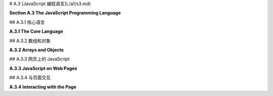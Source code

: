 # A.3  [JavaScript 编程语言](./a1/s3.md)

**Section A.3  The JavaScript Programming Language**

.. tab:: 中文

    JavaScript 是一种为 Web 页面创建的编程语言。最近，一个称为 Node 的版本使得 JavaScript 能够用于服务器端程序，甚至用于通用编程。JavaScript 最初由 Netscape（Firefox 网络浏览器的前身）开发，大约在 Java 引入的同时，选择 JavaScript 这个名字是为了借助 Java 日益增长的人气。尽管名字相似，但这两种语言大不相同。实际上，并没有一个名为 JavaScript 的标准化语言。标准化的语言官方称为 ECMAScript，但这个名字在实践中并不常用，而且实际网络浏览器中的 JavaScript 版本也不一定完全实现标准。

    传统上，程序员很难处理不同网络浏览器中 JavaScript 实现的差异。但几乎所有现代浏览器现在都实现了本节讨论的特性，这些特性由 ECMAScript 6 指定，也称为 **ES6**。一个显著的例外是 Internet Explorer，它是微软 Edge 浏览器的前身，确实不应该再被使用。

    这个页面是 JavaScript 的简短概述。如果你真的想详细了解 JavaScript，你可能会考虑阅读 David Flanagan 所著的《JavaScript：权威指南》第七版这本书。


.. tab:: 英文

    JavaScript is a programming language that was created for use on Web pages. More recently, a version known as node has made it possible to use JavaScript for server-side programs, and even for general programming. JavaScript was first developed by Netscape (the predecessor of the Firefox web browser) at about the same time that Java was introduced, and the name JavaScript was chosen to ride the tide of Java's increasing popularity. In spite of the similar names, the two languages are quite different. Actually, there is no standardized language named JavaScript. The standardized language is officially called ECMAScript, but the name is not widely used in practice, and versions of JavaScript in actual web browsers don't necessarily implement the standard exactly.

    Traditionally, it has been difficult for programmers to deal with the differences among JavaScript implementations in different web browsers. But almost all modern browsers now implement the features discussed in this section, which are specified by ECMAScript 6, also known as **ES6**. A notable exception is Internet Explorer, the predecessor of Microsoft's Edge browser, which really should no longer be used.

    This page is a short overview of JavaScript. If you really want to learn JavaScript in detail, you might consider the book JavaScript: The Definitive Guide, seventh edition, by David Flanagan.

## A.3.1  核心语言

**A.3.1  The Core Language**

.. tab:: 中文

    JavaScript 与网页最为紧密相关，但它是一种通用语言，也在其他地方使用。它有一个与特定网页无关的核心语言，我们首先从这个核心开始了解。

    JavaScript 的语法比 Java 或 C 更为宽松。一个例子是分号的使用，在语句结尾不需要分号，除非同一行有另一个语句跟随。像许多宽松的语法规则一样，这可能导致一些意想不到的错误。如果一行是一个合法的语句，它被认为是一个完整的语句，下一行就是新语句的开始——即使你打算下一行是同一语句的延续。我曾因为以下形式的代码而遇到问题：

    ```js
    return
        "very long string";
    ```

    第一行的 "return" 是一个合法的语句，所以下一行的值不被认为是该语句的一部分。结果是一个没有返回值就返回的函数。这也取决于 JavaScript 接受任何表达式作为语句的事实，比如第二行的字符串，即使评估该表达式没有任何效果。

    JavaScript 中的变量没有类型。也就是说，当你声明一个变量时，你不需要声明它的类型，变量可以引用任何类型的数据。通常使用 **let** 关键字声明变量，它们在声明时可以可选地初始化：

    ```js
    let x, y;
    let name = "David";
    ```

    一个在初始化后不会被改变值的变量可以使用 **const** 而不是 **var** 来声明：

    ```js
    const name = "David";
    ```

    在 ES6 之前，变量只能使用 **var** 关键字声明（就像 "var x,y;"）。仍然可以使用 var 声明变量，但现在推荐使用 **let** 和 **const**。（使用 **var** 的一个特殊之处是，在 JavaScript 中，用它来多次声明同一个变量是没问题的；声明只是说明变量存在。）

    JavaScript 还允许你在不声明的情况下使用变量。然而，这样做不是一个好主意。你可以通过在程序开头包含以下语句来防止使用未声明的变量，以及某些其他不安全的做法：

    ```js
    "use strict";
    ```

    尽管变量没有类型，但值有。值可以是数字、字符串、布尔值、对象、函数，或者一些更奇特的东西。一个从未被赋值的变量具有特殊的值 undefined。（函数可以被用作数据值，这对你来说可能是一个惊喜；稍后会详细介绍。）你可以使用 typeof 操作符确定值的类型：表达式 typeof x 返回一个字符串，说明 x 的值的类型。字符串可以是 "undefined"、"number"、"string"、"boolean"、"object"、"function"、"bigint" 或 "symbol"。（本节不讨论 BigInts 和 symbols。）注意，typeof 对任何类型的对象，包括数组，都返回 "object"。还有，typeof null 是 "object"。

    在 JavaScript 中，"string" 被视为原始数据类型，而不是对象类型。当使用 == 或 != 操作符比较两个字符串时，会比较多字符串的内容。没有 char 类型。要表示一个 char，使用长度为 1 的字符串。字符串可以使用 + 操作符进行连接，就像 Java 中一样。

    字符串字面量可以用双引号或单引号括起来。从 ES6 开始，还有一种称为 "模板字符串" 的字符串字面量。模板字符串用单个反引号字符括起来。当模板字符串中包含 ${ 和 } 之间的 JavaScript 表达式时，该表达式的值将插入到字符串中。例如，如果 x 是 5，y 是 12，那么语句

    ```js
    result = `The product of ${x} and ${y} is ${x*y}`;
    ```

    将字符串 "The product of 5 and 12 is 60" 分配给 result。此外，模板字符串可以包含换行符，因此它们提供了一种制作长字符串的简单方法，多行字符串。（反引号键可能在键盘的左上角。）

    整数和实数之间没有严格的区别。两者都是 "number" 类型。与 Java 和 C 不同，在 JavaScript 中，整数相除会产生实数，所以 JavaScript 中的 1/2 是 0.5，而不是 Java 中的 0。

    尽管有一个布尔类型，字面值 true 和 false，但实际上你可以在布尔上下文中使用任何类型的值。所以，你经常会看到像这样的 JavaScript 测试：

    ```js
    if (x) { ... }
    ```

    如果 x 作为布尔值被认为是 false，当 x 是数字零或空字符串或 null 或 undefined。实际上，任何类型的值都可以隐式转换为布尔值。

    实际上，JavaScript 会进行许多你可能没有预料到的隐式转换。例如，当使用 == 操作符比较数字和字符串时，JavaScript 会尝试将字符串转换为数字。所以，`17 == "17"` 的值是 true。`"" == 0` 的值也是 true，因为在这种情况下 JavaScript 将两个操作数都转换为布尔值。由于这种行为并不总是你想要的，JavaScript 有 `===` 和 `!==` 操作符，它们类似于 `==` 和 `!=`，但它们永远不会在操作数上进行类型转换。所以，例如，`17 === "17"` 是 false。通常，`===` 和 `!==` 是用于等值测试的首选操作符。

    如果你将一个字符串和一个数字相乘、相除或相减，JavaScript 也会尝试将字符串转换为数字——但如果是相加，它不会这样做，因为在那种情况下它将 + 操作符解释为字符串连接，并将数字转换为字符串。

    JavaScript 没有 Java 中的类型转换。然而，你可以使用 Number、String 和 Boolean 作为转换函数。例如，

    ```js
    x = Number(y);
    ```

    将尝试将 y 转换为数字。你可以在 y 是字符串时应用这个，如果转换失败，x 的值将为 NaN，这是一个特殊的数字值，表示 "Not a Number"。Number 函数将空字符串转换为零。

    JavaScript 中的数学函数定义在一个 Math 对象中，类似于 Java 中的 ***Math*** 类。例如，有函数 `Math.sin(x)`、`Math.cos(x)`、`Math.abs(x)` 和 `Math.sqrt(x)`。`Math.PI` 是数学常量 π。`Math.random()` 是一个函数，返回一个介于 0.0 到 1.0 范围内的随机数，包括 0.0 但不包括 1.0。

    ----

    JavaScript 的控制结构与 Java 或 C 类似，包括 if、while、for、do..while 和 switch。JavaScript 有一个 try..catch 语句用于处理异常，这与 Java 类似，但由于变量是未类型化的，所以只有一个 catch 块，并且它不为异常声明类型。（也就是说，你写 "catch (e)" 而不是 "catch(Exception e)"。）例如，参见示例程序 [canvas2d/GraphicsStarter.html](../../../en/source/canvas2d/GraphicsStarter.html) 中的 init() 函数。可以使用 throw 语句生成错误。可以抛出任何类型的值。例如，抛出一个表示错误信息的字符串：

    ```js
    throw "Sorry, that value is illegal.";
    ```

    然而，最好抛出一个属于 ***Error*** 类或其子类的对象：

    ```js
    throw new Error("Sorry, that value is illegal.");
    ```

    可以使用 function 关键字定义 JavaScript 中的函数。由于变量是未类型化的，所以没有返回类型声明，参数也没有声明类型。这是一个典型的函数定义：

    ```js
    function square(x) {
        return x * x;
    }
    ```

    一个函数可以返回任何类型的值，或者它可能不返回任何东西（就像 Java 中的 void 方法）。实际上，同一个函数有时可能返回一个值，有时可能不返回，尽管这样做风格不佳。JavaScript 不要求函数调用中的参数数量与函数定义中的参数数量匹配。如果在函数调用中提供的参数太少，那么函数定义中多余的参数将获得 undefined 值。你可以通过在函数中测试参数的 *typeof* 是否为 "undefined" 来检查这一点。这样做有一个好理由：它使得可以有可选参数。例如，考虑

    ```js
    function multiple( str, count ) {
        if ( typeof count === "undefined" ) {
            count = 2;
        }
        let copies = "";
        for (let i = 0; i < count; i++) {
            copies += str;
        }
        return copies;
    }
    ```

    如果没有为 count 提供值，如函数调用 *multiple("boo")*，那么 count 将被设置为 2。顺便说一下，使用 **let** 或 **const** 在函数中声明变量使其成为函数的局部变量，或者更准确地说是在声明它的块中。（使用 **var** 声明使其成为函数的局部变量，但不是在声明它的块中。）

    也可以为参数提供默认值，这将在函数调用中没有为该参数提供值，或者提供的值是 *undefined* 时使用。例如，上述函数也可以写成

    ```js
    function multiple( str, count = 2 ) { // count 的默认值是 2
        let copies = "";
        for (let i = 0; i < count; i++) {
            copies += str;
        }
        return copies;
    }
    ```

    你还可以在函数调用中提供额外的值，使用所谓的 "rest 参数"：参数列表中的最后一个参数可以由三个点前缀，如 "function f(x, y, ...z)"。任何额外的参数都被收集到一个数组中，该数组成为函数内部 rest 参数的值。例如，这使得可以编写一个求和函数，它可以接受任意数量的输入值：

    ```js
    function sum(...rest) {
        let total = 0;
        for (let i = 0; i < rest.length; i++) {
            total += rest[i];
        }
        return total;
    }
    ```

    有了这个定义，你可以调用 `sum(2,2)`、`sum(1,2,3,4,5)`，甚至 `sum()`。最后一个函数调用的值是零。

    （处理可变数量参数的旧技术是使用特殊变量 arguments。在函数定义中，arguments 是一个类数组对象，包含传递给函数的所有参数的值。）

    可以在一个函数内定义另一个函数。嵌套函数是局部的，只对包含它的函数可用。这允许你在函数内部定义一个“辅助函数”，而不是将辅助函数添加到全局命名空间中。


    ----

    JavaScript 中的函数是“一等公民”。这意味着函数被当作常规数据值对待，你可以对它们执行与数据相同的操作：将它们赋值给变量、存储在数组中、作为参数传递给函数、从函数返回。实际上，执行所有这些操作是非常常见的！

    当你像上面示例中那样使用定义来定义一个函数时，这几乎等同于将一个函数赋值给一个变量。例如，给定上面 sum 函数的定义，你可以将 sum 赋值给一个变量或将其作为参数传递，你将是在赋值或传递函数。如果一个变量的值是一个函数，你可以像使用函数名称一样使用该变量来调用函数。也就是说，如果你执行：

    ```js
    let f = sum;
    ```

    那么你可以调用 `f(1,2,3)`，这将和调用 `sum(1,2,3)` 相同。（定义函数和赋值变量之间的一个区别是，通过函数定义定义的函数可以在程序的任何地方使用，甚至在函数定义之前。在开始执行程序之前，计算机会读取整个程序以找到它包含的所有函数定义。另一方面，赋值语句在计算机在执行程序时遇到它们时执行。）

    JavaScript 甚至有类似“函数字面量”的东西。也就是说，在你需要函数数据值的地方有一种编写方式，而无需给它命名或使用标准函数定义来定义它。这样的函数称为“匿名函数”。匿名函数有两种语法。较旧的语法看起来像没有名称的函数定义。例如，这里创建了一个匿名函数，并将其作为第一个参数传递给名为 *setTimeout* 的函数：

    ```js
    setTimeout( function () {
        alert("Time's Up!");
    }, 5000 );
    ```

    如果不使用匿名函数来完成相同的操作，将需要定义一个只会使用一次的标准命名函数：

    ```js
    function alertFunc() {
        alert("Time's Up!");
    }

    setTimeout( alertFunc, 5000 );
    ```

    匿名函数的第二种语法是 ES6 中新增的“箭头函数”，其形式为 **parameter_list** => **function_definition**。例如，

    ```js
    () => { alert("Times Up!"); }
    ```

    或者

    ```js
    (x,y) => { return x+y; }
    ```

    如果恰好有一个参数，参数列表中的括号可以省略。如果只有一条语句，可以省略定义周围的大括号。如果单一语句是一个返回语句，那么“return”这个词也可以省略。因此，我们有像 "`x => x*x`" 这样的箭头函数。箭头函数和任何函数一样，可以赋值给变量、作为参数传递，甚至作为函数的返回值返回。例如，

    ```js
    setTimeout( () => alert("Times up!"), 5000);
    ```

    在 C 语言中，可以将函数赋值给变量并将其作为参数传递给函数。然而，C 中没有匿名函数。类似于箭头函数的东西以“lambda 表达式”的形式被添加到了 Java 中。


.. tab:: 英文

    JavaScript is most closely associated with web pages, but it is a general purpose language that is used in other places too. There is a core language that has nothing to do with web pages in particular, and we begin by looking at that core.

    JavaScript has a looser syntax than either Java or C. One example is the use of semicolons, which are not required at the end of a statement, unless another statement follows on the same line. Like many cases of loose syntax rules, this can lead to some unexpected bugs. If a line is a legal statement, it is considered to be a complete statement, and the next line is the start of a new statement—even if you meant the next line to be a continuation of the same statement. I have been burned by this fact with code of the form

    ```js
    return
        "very long string";
    ```

    The "return" on the first line is a legal statement, so the value on the next line is not considered to be part of that statement. The result was a function that returned without returning a value. This also depends on the fact that JavaScript will accept any expression, such as the string on the second line, as a statement, even if evaluating the expression doesn't have any effect.

    Variables in JavaScript are not typed. That is, when you declare a variable, you don't declare what type it is, and the variable can refer to data of any type. Variables are usually declared using the keyword **let**, and they can optionally be initialized when they are declared:

    ```js
    let x, y;
    let name = "David";
    ```

    A variable whose value will not be changed after it is initialized can be declared using **const** instead of **var**:

    ```js
    const name = "David";
    ```

    Before ES6, variables could only be declared with the keyword **var** (as in "var x,y;"). It is still possible to declare variables using var, but **let** and **const** are now preferred. (One peculiarity of using **var** is that it is OK in JavaScript to use it to declare the same variable more than once; a declaration just says that the variable exists.)

    JavaScript also allows you to use variables without declaring them. However, doing so is not a good idea. You can prevent the use of undeclared variables, as well as certain other unsafe practices, by including the following statement at the beginning of your program:

    ```js
    "use strict";
    ```

    Although variables don't have types, values do. A value can be a number, a string, a boolean, an object, a function, or a couple more exotic things. A variable that has never been assigned a value has the special value undefined. (The fact that a function can be used as a data value might be a surprise to you; more on that later.) You can determine the type of a value, using the typeof operator: The expression typeof x returns a string that tells the type of the value of x. The string can be "undefined", "number", "string", "boolean", "object", "function", "bigint", or "symbol". (Bigints and symbols are not discussed in this section.) Note that typeof returns "object" for objects of any type, including arrays. Also, typeof null is "object".

    In JavaScript, "string" is considered to be a primitive data type rather than an object type. When two strings are compared using the == or != operator, the contents of the strings are compared. There is no char type. To represent a char, use a string of length 1. Strings can be concatenated with the + operator, like in Java.

    String literals can be enclosed either in double quotes or in single quotes. Starting in ES6, there is also a kind of string literal known as a "template string." A template string is enclosed in single backquote characters. When a template string includes a JavaScript expression between ${ and }, the value of that expression is inserted into the string. For example, if x is 5 and y is 12, then the statement

    ```js
    result = `The product of ${x} and ${y} is ${x*y}`;
    ```

    assigns the string "The product of 5 and 12 is 60" to result. Furthermore, a template string can include line feeds, so they provide an easy way to make long, multiline strings. (The backquote, or backtick, key might be in the top left corner of your keyboard.)

    There is not a strict distinction between integers and real numbers. Both are of type "number". In JavaScript, unlike Java and C, division of integers produces a real number, so that 1/2 in JavaScript is 0.5, not 0 as it would be in Java.

    Although there is a boolean type, with literal values true and false, you can actually use any type of value in a boolean context. So, you will often see tests in JavaScript such as

    ```js
    if (x) { ... }
    ```

    The value of x as a boolean is considered to be false if x is the number zero or is the empty string or is null or is undefined. Effectively, any type of value can be converted implicitly to boolean

    In fact, JavaScript does many implicit conversions that you might not expect. For example, when comparing a number to string using the == operator, JavaScript will try to convert the string into a number. So, the value of `17 == "17"` is true. The value of `"" == 0` is also true, since in this case JavaScript converts both operands to boolean. Since this behavior is not always what you want, JavaScript has operators `===` and `!==` that are similar to `==` and `!=` except that they never do type conversion on their operands. So, for example, `17 === "17"` is false. In general, `===` and `!==` are the preferred operators for equality tests.

    JavaScript will also try to convert a string to a number if you multiply, divide, or subtract a string and a number—but not if you add them, since in that case it interprets the + operator as string concatenation, and it converts the number into to a string.

    JavaScript does not have type-casting as it exists in Java. However, you can use Number, String, and Boolean as conversion functions. For example,

    ```js
    x = Number(y);
    ```

    will attempt to convert y to a number. You can apply this, for example, when y is a string. If the conversion fails, the value of x will be NaN, a special number value indicating "Not a Number." The Number function converts the empty string to zero.

    Mathematical functions in JavaScript are defined in a Math object, which is similar to the ***Math*** class in Java. For example, there are functions `Math.sin(x)`, `Math.cos(x)`, `Math.abs(x)`, and `Math.sqrt(x)`. `Math.PI` is the mathematical constant π. `Math.random()` is a function that returns a random number in the range 0.0 to 1.0, including 0.0 but excluding 1.0.

    ----

    JavaScript control structures are similar to those in Java or C, including if, while, for, do..while, and switch. JavaScript has a try..catch statement for handling exceptions that is similar to Java's, but since variables are untyped, there is only one catch block, and it does not declare a type for the exception. (That is, you say, "catch (e)" rather than "catch(Exception e)".) For an example, see the init() function in the sample program [canvas2d/GraphicsStarter.html](../../../en/source/canvas2d/GraphicsStarter.html). An error can be generated using the throw statement. Any type of value can be thrown. You might, for example, throw a string that represents an error message:

    ```js
    throw "Sorry, that value is illegal.";
    ```

    However, it is preferable to throw an object belonging to the class ***Error*** or one of its subclasses:

    ```js
    throw new Error("Sorry, that value is illegal.");
    ```

    Functions in JavaScript can be defined using the function keyword. Since variables are untyped, no return type is declared and parameters do not have declared types. Here is a typical function definition:

    ```js
    function square(x) {
        return x * x;
    }
    ```

    A function can return any type of value, or it can return nothing (like a void method in Java). In fact, the same function might sometimes return a value and sometimes not, although that would not be good style. JavaScript does not require the number of parameters in a function call to match the number of parameters in the definition of the function. If you provide too few parameters in the function call, then the extra parameters in the function definition get the value undefined. You can check for this in the function by testing if *typeof* the parameter is "undefined". There can be a good reason for doing this: It makes it possible to have optional parameters. For example, consider

    ```js
    function multiple( str, count ) {
        if ( typeof count === "undefined" ) {
            count = 2;
        }
        let copies = "";
        for (let i = 0; i < count; i++) {
            copies += str;
        }
        return copies;
    }
    ```

    If no value is provided for count, as in the function call *multiple("boo")*, then count will be set to 2. Note by the way that declaring a variable in a function using **let** or **const** makes it local to the function, or more generally to the block in which it is declared. (Declaring it using **var** makes it local to the function but not to the block where it is declared.)

    It is also possible to provide a default value for a parameter, which will be used if the function call does not include a value for that parameter or if the value that is provided is *undefined*. For example, the above function could also be written as

    ```js
    function multiple( str, count = 2 ) { // default value of count is 2
        let copies = "";
        for (let i = 0; i < count; i++) {
            copies += str;
        }
        return copies;
    }
    ```

    You can also provide extra values in a function call, using something called a "rest parameter": The last parameter in the parameter list can be preceded by three dots, as in "function f(x, y, ...z)". Any extra parameters are gathered into an array, which becomes the value of the rest parameter inside the function. For example, this makes it possible to write a sum function that takes any number of input values:

    ```js
    function sum(...rest) {
        let total = 0;
        for (let i = 0; i < rest.length; i++) {
            total += rest[i];
        }
        return total;
    }
    ```

    With this definition, you can call `sum(2,2)`, `sum(1,2,3,4,5)`, and even `sum()`. The value of the last function call is zero.

    (An older technique for dealing with a variable number of parameters is to use the special variable arguments. In a function definition, arguments is an array-like object that contains the values of all of the parameters that were passed to the function.)

    It is possible to define a function inside another function. The nested function is then local to the function in which it is nested, and can only be used inside that function. This lets you define a "helper function" inside the function that uses it, instead of adding the helper function to the global namespace.

    ----

    Functions in JavaScript are "first class objects." This means that functions are treated as regular data values, and you can do the sort of things with them that you do with data: assign them to variables, store them in arrays, pass them as parameters to functions, return them from functions. In fact, it is very common to do all of these things!

    When you define a function using a definition like the ones in the examples shown above, it's almost the same as assigning a function to a variable. For example, given the above definition of the function sum, you can assign sum to a variable or pass it as a parameter, and you would be assigning or passing the function. And if the value of a variable is a function, you can use the variable just as you would use the function name, to call the function. That is, if you do

    ```js
    let f = sum;
    ```

    then you can call `f(1,2,3)`, and it will be the same as calling `sum(1,2,3)`. (One difference between defining a function and assigning a variable is that a function defined by a function definition can be used anywhere in the program, even before the function definition. Before it starts executing the program, the computer reads the entire program to find all the function definitions that it contains. Assignment statements, on the other hand, are executed when the computer gets to them while executing the program.)

    JavaScript even has something like "function literals." That is, there is a way of writing a function data value just at the point where you need it, without giving it a name or defining it with a standard function definition. Such functions are called "anonymous functions." There are two syntaxes for anonymous functions. The older syntax looks like a function definition without a name. Here, for example, an anonymous function is created and passed as the first parameter to a function named *setTimeout*:

    ```js
    setTimeout( function () {
        alert("Time's Up!");
    }, 5000 );
    ```

    To do the same thing without anonymous functions would require defining a standard named function that is only going to be used once:

    ```js
    function alertFunc() {
        alert("Time's Up!");
    }

    setTimeout( alertFunc, 5000 );
    ```

    The second syntax for anonymous functions, new in ES6, is the "arrow function," which takes the form **parameter_list** => **function_definition**. For example,

    ```js
    () => { alert("Times Up!"); }
    ```

    or

    ```js
    (x,y) => { return x+y; }
    ```

    If there is exactly one parameter, the parentheses in the parameter list can be omitted. If there is only one statement, the braces around the definition can be omitted. And if the single statement is a return statement, then the word "return" can also be omitted. Thus, we have arrow functions such as "`x => x*x`". An arrow function, like any function, can be assigned to a variable, passed as a parameter, or even returned as the return value of a function. For example,

    ```js
    setTimeout( () => alert("Times up!"), 5000);
    ```

    In C, functions can be assigned to variables and passed as parameters to functions. However, there are no anonymous functions in C. Something similar to arrow functions has been added to Java in the form of "lambda expressions."

## A.3.2  数组和对象

**A.3.2  Arrays and Objects**

.. tab:: 中文

    JavaScript 中的数组是一个对象，它包括几种用于操作数组的方法。数组中的元素可以是任何类型；实际上，同一个数组中的不同元素可以具有不同的类型。可以通过在方括号 `[ ]` 内列出值的方式来创建一个数组值。例如：

    ```js
    let A = [1, 2, 3, 4, 5];
    let B = ["foo", "bar"];
    let C = [];
    ```

    这个例子中的最后一行创建了一个空数组，它最初长度为零。也可以使用构造函数来创建一个数组，并指定数组的初始大小：

    ```js
    let D = new Array(100);  // 为100个元素预留空间
    ```

    最初，D 的所有元素的值都是 undefined。

    数组的长度不是固定的。（这使得 JavaScript 数组与 Java 的 ***ArrayLists*** 更为相似，而与 Java 或 C 的数组不同。）如果 A 是一个数组，它的当前长度是 A.length。可以使用 push 方法将一个新元素添加到数组的末尾，将其长度增加一：*A.push(6)*。pop 方法移除并返回最后一个项目：A.pop()。实际上，给尚未存在的数组元素赋值是合法的：

    ```js
    let E = [1, 2, 3];  // E 的长度为 3
    E[100] = 17;  // E 现在的长度为 101。
    ```

    在这个例子中，当一个值被赋给 `E[100]` 时，数组的长度增加，以使其足够大，能够容纳新的元素。

    现代 JavaScript 有一个特别适合与数组一起使用的 for 循环的替代版本。它的形式是 *for (let v of A) ...*，其中 A 是一个数组，v 是循环控制变量。在循环体中，循环控制变量依次取 A 的每个元素的值。因此，要累加一个数字数组中的所有值，你可以说：

    ```js
    let total = 0;
    for (let num of A) {
        total = total + num; // num 是数组 A 中的一项。
    }
    ```

    由于其灵活性，标准的 JavaScript 数组在处理数字数组时效率不是很高。现代网络浏览器为数值应用定义了类型化数组。例如，类型为 *Int32Array* 的数组只能保存 32 位整数的值。类型化数组在 WebGL 中被广泛使用；当需要时，本书将涵盖它们的内容。


    ----

    JavaScript 拥有对象和类，尽管它的类并不完全等同于 Java 或 C++ 中的类。首先，可以有无需类的对象存在。一个对象本质上只是一组键值对的集合，其中键是一个名称，类似于 Java 中的实例变量或方法名称，它有一个关联的值。在 JavaScript 中通常不使用“实例变量”这个术语；首选的术语是“属性”。

    对象属性的值可以是一个普通数据值或一个函数（在 JavaScript 中，函数只是另一种类型的数据值）。可以通过用 `{}` 包围的键值对列表来创建一个对象。例如：

    ```js
    let pt = { x: 17, y: 42 };

    let ajaxData = {
        url: "http://some.place.org/ajax.php",
        data: 42,
        onSuccess: function () { alert("It worked!"); },
        onFailure: function (error) { alert("Sorry, it failed: " + error); }
    };
    ```

    根据这些定义，`pt` 是一个对象。它有 `pt.x` 和 `pt.y` 属性，分别有值 17 和 42。而 `ajaxData` 是另一个对象，包含 `ajaxData.url` 和 `ajaxData.onSuccess` 等属性。`ajaxData.onSuccess` 的值是一个函数，这里作为匿名函数创建。作为对象的一部分的函数通常被称为该对象的“方法”，所以 `ajaxData` 包含两个方法 `onSuccess` 和 `onFailure`。

    对象是开放的，这意味着你可以在任何时候通过赋值来向现有对象添加新属性。例如，给定上面定义的对象 `pt`，你可以说：

    ```js
    pt.z = 84;
    ```

    这为对象添加了一个新的属性 `z`，初始值为 84。

    对象也可以使用构造函数来创建。构造函数是一个使用 new 运算符调用以创建对象的函数。例如：

    ```js
    let now = new Date();
    ```

    这调用了构造函数 `Date()`，它是 JavaScript 的标准部分。`Date` 是一个类，"new Date()" 创建了一个 `Date` 类型的对象。当不带参数调用时，`new Date()` 构造一个表示当前日期和时间的对象。

    可以使用 **class** 关键字创建新类。类定义包含一系列函数定义，这些函数是不带 "function" 关键字声明的。类定义应该包括一个名为“constructor”的特殊函数，它作为类的构造函数。使用 new 运算符与类名一起时，实际上会调用这个构造函数。在函数定义中，使用特殊变量 this 引用对象的属性，并通过在构造函数中给它们赋值来向对象添加属性。

    ```js
    class Point2D {
        constructor(x = 0, y = 0) {
            // 构造一个具有属性 x 和 y 的 Point2D 类型的对象。
            // （构造函数的参数 x 和 y 的默认值为 0。）
            if (typeof x !== "number" || typeof y !== "number")
                throw new TypeError("The coordinates of a point must be numbers.");
            this.x = x;
            this.y = y;
        }
        move(dx, dy) {
            // 定义 move() 方法作为任何 Point2D 对象的属性。
            this.x = this.x + dx;
            this.y = this.y + dy;
        }
    }
    ```

    有了这个定义，可以创建 ***Point2D*** 类型的对象。任何这样的对象都将具有名为 x 和 y 的属性，以及一个名为 *move()* 的方法。例如：

    ```js
    let p = new Point2D();  // p.x 和 p.y 都是 0。
    let q = new Point2D(17, 42);  // q.x 是 17，q.y 是 42。
    q.move(10, 20);  // q.x 现在是 27，q.y 现在是 62。
    q.z = 1;  // 我们仍然可以给 q 添加新的属性。
    ```

    一个新类可以扩展一个现有的类，然后成为那个类的“子类”。然而，这个选项在这里没有覆盖，除了以下简单示例：

    ```js
    class Point3D extends Point2D {
        constructor(x = 0, y = 0, z = 0) {
            if (typeof z !== "number")
                throw new TypeError("The coordinates of a point must be numbers.");
            super(x, y);  // 调用 Point2D 的构造函数；创建 this.x 和 this.y。
            this.z = z;  // 向对象添加属性 z。
        }
        move(dx, dy, dz) { // 覆盖 move() 方法的定义
            super.move(dx, dy);  // 调用超类的 move()。
            if (typeof dz !== "undefined") {
                // 允许 move() 仍然只使用两个参数被调用。
                this.z = this.z + dz;
            }
        }
    }
    ```

    有关类和子类的更广泛示例，请参见 [canvas2d/HierarchicalModel2D.html](../../../en/source/canvas2d/HierarchicalModel2D.html)。


    ----

    JavaScript 中的 **class** 关键字是在 ES6 中新加入的，但 JavaScript 已经有了类的概念。然而，在早期版本的 JavaScript 中，一个类简单地通过一个构造函数来定义，而构造函数可以是任何使用 "new" 操作符调用的函数。由于这种类仍然在使用，了解它的工作原理是值得的。

    构造函数的编写方式像一个普通函数；按照惯例，构造函数的名称以大写字母开头。构造函数定义了一个类，其名称是函数的名称。例如，让我们看看如何使用构造函数而不是 **class** 关键字来定义 ***Point2D*** 类：

    ```js
    function Point2D(x, y) {
        if (typeof x === "number") {
            this.x = x;
        } else {
            this.x = 0;
        }
        if (typeof y === "number") {
            this.y = y;
        } else {
            this.y = 0;
        }
        this.move = function(dx, dy) {
            this.x = this.x + dx;
            this.y = this.y + dy;
        };
    }
    ```

    当使用 new 操作符调用时，如 "new Point2D(17,42)"，这个函数创建了一个具有 x、y 和 move 属性的对象。这些属性是通过在构造函数中给 this.x、this.y 和 this.move 分配值来创建的。创建的对象本质上与使用上述定义的 ***Point2D*** 类创建的对象相同。（注意：这里不能使用箭头函数定义 move 方法，因为在箭头函数的主体中，特殊变量 "this" 没有适当定义。）

    这个例子中 move 方法的定义并不是最佳方式。问题是每个 ***Point2D*** 类型的对象都得到了自己的 move 副本。也就是说，定义 move 的代码为每个创建的对象都复制了一份。解决方案是使用所谓的函数 *Point2D* 的 "原型"（prototype）。

    这可能让我们深入了解 JavaScript 的细节比我们真正需要的要多，但这里是它的工作原理：每个对象都有一个原型，这是另一个对象。原型的属性被认为是对象的属性，除非对象有同名的自己的属性。当几个对象有相同的原型时，这些对象共享原型的属性。现在，当一个对象通过构造函数创建时，构造函数的原型就成为它创建的新对象的原型。这意味着添加到构造函数原型的属性将被该函数创建的所有对象共享。因此，我们可以不在构造函数中给 *this.move* 赋值，而是可以在函数 *Point2D* 的定义之外这样做：

    ```js
    Point2D.prototype.move = function(dx, dy) {
        this.x = this.x + dx;
        this.y = this.y + dy;
    };
    ```

    原型的属性由所有 ***Point2D*** 类型的对象共享。在这种情况下，原型中有一个单一的 move 副本，被所有这样的对象使用。结果就是一个 ***Point2D*** 类，本质上与使用 class 关键字定义的类相同。


.. tab:: 英文

    An array in JavaScript is an object, which includes several methods for working with the array. The elements in an array can be of any type; in fact, different elements in the same array can have different types. An array value can be created as a list of values enclosed between square brackets, [ and ]. For example:

    ```js
    let A = [ 1, 2, 3, 4, 5 ];
    let B = [ "foo", "bar" ];
    let C = [];
    ```

    The last line in this example creates an empty array, which initially has length zero. An array can also be created using a constructor that specifies the initial size of the array:

    ```js
    let D = new Array(100);  // space for 100 elements
    ```

    Initially, the elements of D all have the value undefined.

    The length of an array is not fixed. (This makes JavaScript arrays more similar to Java ***ArrayLists*** than they are to Java or C arrays.) If A is an array, its current length is A.length. The push method can be used to add a new element to the end of an array, increasing its length by one: *A.push(6)*. The pop method removes and returns the last item: A.pop(). In fact, it is legal to assign a value to an array element that does not yet exist:

    ```js
    let E = [ 1, 2, 3 ];  // E has length 3
    E[100] = 17;  // E now has length 101.
    ```

    In this example, when a value is assigned to `E[100]`, the length of the array is increased to make it large enough to hold the new element.

    Modern JavaScript has an alternative version of the for loop that is particularly useful with arrays. It takes the form *for (let v of A) ...*, where A is an array and v is the loop control variable. In the body of the loop, the loop control variable takes on the value of each element of A in turn. Thus, to add up all the values in an array of numbers, you could say:

    ```js
    let total = 0;
    for (let num of A) {
        total = total + num; // num is one of the items in the array A.
    }
    ```

    Because of their flexibility, standard JavaScript arrays are not very efficient for working with arrays of numbers. Modern web browsers define typed arrays for numerical applications. For example, an array of type *Int32Array* can only hold values that are 32-bit integers. Typed arrays are used extensively in WebGL; they are covered in this book when they are needed.

    JavaScript has objects and classes, although its classes are not exactly equivalent to those in Java or C++. For one thing, it is possible to have objects without classes. An object is essentially just a collection of key/value pairs, where a key is a name, like an instance variable or method name in Java, which has an associated value. The term "instance variable" is not usually used in JavaScript; the preferred term is "property."

    The value of a property of an object can be an ordinary data value or a function (which is just another type of data value in JavaScript). It is possible to create an object as a list of key/value pairs, enclosed by { and }. For example,

    ```js
    let pt = { x: 17, y: 42 };

    let ajaxData = {
        url: "http://some.place.org/ajax.php&#34;,  
        data: 42,
        onSuccess: function () { alert("It worked!"); },
        onFailure: function (error) { alert("Sorry, it failed: " + error); }
    };
    ```

    With these definitions, *pt* is an object. It has properties *pt.x*, with value 17, and *pt.y*, with value 42. And *ajaxData* is another object with properties including *ajaxData.url* and *ajaxData.onSuccess*. The value of *ajaxData.onSuccess* is a function, created here as an anonymous function. A function that is part of an object is often referred to as a "method" of that object, so *ajaxData* contains two methods, *onSuccess* and *onFailure*.

    Objects are open in the sense that you can add a new property to an existing object at any time just by assigning a value. For example, given the object pt defined above, you can say

    ```js
    pt.z = 84;
    ```

    This adds z as a new property of the object, with initial value 84.

    Objects can also be created using constructors. A constructor is a function that is called using the new operator to create an object. For example,

    ```js
    let now = new Date();
    ```

    This calls the constructor *Date()*, which is a standard part of JavaScript. ***Date*** is a class, and "new Date()" creates an object of type ***Date***. When called with no parameters, *new Date()* constructs an object that represents the current date and time.

    New classes can be created using the **class** keyword. A class definition contains a list of function definitions, which are declared **without** the "function" keyword. A class definition should include a special function named "constructor" that serves as the constructor for the class. This constructor function is actually called when the new operator is used with the name of the class. In the function definition, properties of the object are referred to using the special variable this, and properties are added to the object by assigning values to them in the constructor.

    ```js
    class Point2D {
        constructor(x = 0,y = 0) {
            // Construct an object of type Point2D with properties x and y.
            // (The parameters x and y to the constructor have default value 0.)
            if (typeof x !== "number" || typeof y !== "number")
                throw new TypeError("The coordinates of a point must be numbers.");
            this.x = x;
            this.y = y;
        }
        move(dx,dy) {
            // Defines a move() method as a property of any Point2D object.
            this.x = this.x + dx;
            this.y = this.y + dy;
        }
    }
    ```

    With this definition, it is possible to create objects of type ***Point2D***. Any such object will have properties named x and y, and a method named *move()*. For example:

    ```js
    let p = new Point2D();  // p.x and p.y are 0.
    let q = new Point2D(17,42);  // q.x is 17, q.y is 42.
    q.move(10,20);  // q.x is now 27, and q.y is now 62.
    q.z = 1;  // We can still add new properties to q.
    ```

    A new class can extend an existing class, and then becomes a "subclass" of that class. However, this option is not covered here, except for the following simple example:

    ```js
    class Point3D extends Point2D {
        constructor(x = 0, y = 0, z = 0) {
            if (typeof z !== "number")
                throw new TypeError("The coordinates of a point must be numbers.");
            super(x,y);  // Call the Point2D constructor; creates this.x and this.y.
            this.z = z;  // Add the property z to the object.
        }
        move(dx,dy,dz) { // Override the definition of the move() method
            super.move(dx,dy);  // Call move() from the superclass.
            if (typeof dz !== "undefined") {
                // Allows move() to still be called with just two parameters.
                this.z = this.z + dz;
            }
        }
    }
    ```

    For a more extensive example of classes and subclasses, see [canvas2d/HierarchicalModel2D.html](../../../en/source/canvas2d/HierarchicalModel2D.html).

    The **class** keyword was new in ES6, but JavaScript already had classes. However, in earlier versions of JavaScript, a class was simply defined by a constructor function, and a constructor function could be any function called with the "new" operator. Since this kind of class is still used, it is worthwhile to look at how it works.

    A constructor function is written like an ordinary function; by convention, the name of a constructor function begins with an upper case letter. A constructor function defines a class whose name is the name of the function. For example, let's see how to use a constructor function instead of the **class** keyword to define the class ***Point2D***:

    ```js
    function Point2D(x,y) {
        if ( typeof x === "number") {
            this.x = x;
        }
        else {
            this.x = 0;
        }
        if ( typeof y === "number" ) {
            this.y = y;
        }
        else {
            this.y = 0;
        }
        this.move = function(dx,dy) {
            this.x = this.x + dx;
            this.y = this.y + dy;
        }
    }
    ```

    When called with the new operator, as in "new Point2D(17,42)", this function creates an object that has properties x, y, and move. These properties are created by assigning values to this.x, this.y, and this.move in the constructor function. The object that is created is essentially the same as an object created using the ***Point2D*** class defined above. (One note: the move method could not be defined here using an arrow function, since the special variable "this" is not appropriately defined in the body of an arrow function.)

    The definition of the move method in this example is not done in the best way possible. The problem is that every object of type ***Point2D*** gets its own copy of move. That is, the code that defines move is duplicated for each object that is created. The solution is to use something called the "prototype" of the function *Point2D*.

    This might take us farther into the details of JavaScript than we really need to go, but here is how it works: Every object has a prototype, which is another object. Properties of the prototype are considered to be properties of the object, unless the object is given its own property of the same name. When several objects have the same prototype, those objects share the properties of the prototype. Now, when an object is created by a constructor function, the prototype of the constructor becomes the prototype of the new object that it creates. This means that properties that are added to the prototype of a constructor function are shared by all the objects that are created by that function. Thus, instead of assigning a value to *this.move* in the constructor function, we can do the following outside the definition of function *Point2D*:

    ```js
    Point2D.prototype.move = function(dx,dy) {
        this.x = this.x + dx;
        this.y = this.y + dy;
    }
    ```

    The properties of the prototype are shared by all objects of type ***Point2D***. In this case, there is a single copy of move in the prototype, which is used by all such objects. The result is then a ***Point2D*** class that is essentially the same as the class defined using the class keyword.

## A.3.3  网页上的 JavaScript

**A.3.3  JavaScript on Web Pages**

.. tab:: 中文

    在网页上（即 HTML 文件中）包含 JavaScript 代码有三种方式。首先，你可以将代码包含在 `<script>` 元素内部，其形式如下：

    ```html
    <script>
        // ... JavaScript 代码放这里 ...
    </script>
    ```

    你有时会在第一行看到 type 属性，如下所示：

    ```html
    <script type="text/javascript">
    ```

    该属性指定了脚本使用的编程语言。然而，"text/javascript" 是默认值，对于 JavaScript 脚本并不是必需的。（你可能还会看到 `<script>` 带有 `type="module"`，表示一个模块化的 JavaScript 程序。模块是 ES6 中的一个新特性。它们使得将大型程序拆分成组件，并控制组件之间变量的共享成为可能。模块在 three.js 3D 图形库中使用。它们在关于 three.js 的章节中有简要介绍。本书其他部分没有使用。）

    第二种使用 JavaScript 代码的方式是将其放在一个单独的文件中，文件名通常以 ".js" 结尾，并将该文件导入到网页中。可以使用以下形式的 `<script>` 标签变体来导入 JavaScript 文件：

    ```html
    <script src="filename.js"></script>
    ```

    这里的 "filename.js" 应该替换为 JavaScript 文件的 URL，可以是相对路径或绝对路径。这里需要闭合标签 `</script>` 来标记脚本的结束，即使脚本元素内部**不允许**有任何代码。（如果你这样做了，它将被忽略。）以这种方式从文件中导入 JavaScript 代码与直接将文件中的代码键入网页具有相同的效果。

    两种类型的脚本元素通常包含在 HTML 文件的 `<head>` 部分，但它们实际上可以在文件的任何位置出现。你可以在同一页面上使用任意数量的脚本元素。脚本可以包括诸如函数调用和赋值语句等语句，以及变量和函数声明。

    在网页上使用 JavaScript 的第三种方式是在 HTML 元素内部的事件处理器中。例如，考虑以下代码：

    ```html
    <h1 onclick="doClick()">我的网页</h1>
    ```

    这里，onclick 属性定义了一个事件处理器，当用户点击 `<h1>` 元素的文本时将执行该处理器。事件处理器属性（如 onclick）的值可以是任何 JavaScript 代码。它可以包括多个用分号分隔的语句，甚至可以跨越多行。这里，代码是 "doClick()"，所以点击 `<h1>` 元素将导致调用 JavaScript 函数 doClick()。我需要指出的是，这是将事件处理器附加到元素的一种过时方式，不应该被认为是最佳风格。我将在后面提到替代方案。然而，我有时也会以老式的方式做事。

    理解所有在 `<script>` 元素中的 JavaScript 代码，包括导入文件中的代码，在页面加载时被读取和执行，这一点很重要。通常，这些脚本中的大部分代码由变量初始化和定义函数组成，这些函数旨在在页面加载后被调用，以响应事件。此外，页面上的所有脚本都是同一个程序的一部分。例如，你可以在一个脚本中定义一个变量或函数，甚至在一个导入的文件中定义，然后在另一个脚本中使用它。


    ----

    JavaScript 为网页提供了几种标准函数，允许您使用对话框与用户交互。其中最简单的是 *alert(message)*，它将在弹出对话框中向用户显示 *message*，并提供一个“确定”按钮，用户可以点击该按钮关闭消息。

    函数 *prompt(question)* 将在对话框中显示问题，旁边有一个输入字段，用户可以在其中输入响应。*prompt* 函数将其返回值作为用户的响应。这种类型的对话框带有“确定”按钮和“取消”按钮。如果用户点击“取消”，则 *prompt* 的返回值为 *null*。如果用户点击“确定”，则返回值是输入字段中的内容（可能是空字符串）。

    函数 *confirm(question)* 会在对话框中显示问题，旁边有“确定”和“取消”按钮。返回值是 true 或 false，取决于用户点击“确定”还是“取消”。

    以下是一个使用这些函数进行用户交互的简单猜数游戏示例：

    ```js
    alert("我将选择一个 1 到 100 之间的数字。\n"
        + "试着猜猜看！");
        
    do {
        let number = Math.floor(1 + 100 * Math.random());
        let guesses = 1;
        let guess = Number(prompt("猜猜看是什么？"));
        while (guess !== number) {
            if (isNaN(guess) || guess < 1 || guess > 100) { 
                guess = Number(prompt("请输入一个整数\n"
                                + "范围在 1 到 100 之间"));
            }
            else if (guess < number) {
                guess = Number(prompt("太低了。再试一次！"));
                guesses++;
            }
            else {
                guess = Number(prompt("太高了。再试一次！"));
                guesses++;
            }
        }
        alert("你在 " + guesses + " 次猜测中找到了。");
        
    } while (confirm("再玩一次？"));
    ```

    （该程序使用 Number() 将用户的响应转换为数字。如果响应不能解析为数字，则该值将为非数字值 NaN。isNaN(guess) 函数用于检查 guess 的值是否为这个特殊的非数字值。不能通过说 "if (guess === NaN)" 来做到这一点，因为表达式 NaN === NaN 求值为 false！顺便说一下，在 Java 中也是如此。）

    ----

    您可以在许多网络浏览器中提供的 JavaScript 控制台中尝试 JavaScript 代码。例如，在 Chrome 浏览器中，您可以通过菜单下的“更多工具”/“开发者工具”访问控制台，然后点击开发者工具中的“控制台”标签。这将在 Chrome 窗口底部显示网络控制台，有一个 JavaScript 输入提示符。控制台也可以分离成一个单独的窗口。当您输入一行 JavaScript 并按回车时，它将被执行，其值将在控制台中输出。代码在当前网页的上下文中进行评估，所以您甚至可以输入影响该页面的命令。Web 控制台还显示在执行当前网页上的代码时发生的 JavaScript 错误，并且 JavaScript 代码可以通过调用 *console.log(message)* 向控制台写入消息。所有这些使控制台非常适合调试。（浏览器工具还包括一个复杂的 JavaScript 程序调试器。）

    其他浏览器也有类似的开发者工具。在 Firefox 中的 JavaScript 控制台，可以在菜单中找到“Web 开发者工具”下的“Web 开发者”。在 Safari 浏览器中，使用“开发”菜单中的“显示 JavaScript 控制台”（但请注意，在 Safari 首选项中的“高级”标签下必须启用“开发”菜单）。在 Edge 浏览器中，通过按 F12 键访问“开发者工具”。

    当网页上发生错误时，除了控制台中的一些输出外，您不会收到任何通知。所以，如果您的脚本似乎不起作用，您应该做的第一件事是打开控制台并查找错误消息。当您进行 JavaScript 开发时，您可能希望始终保持控制台打开。


.. tab:: 英文

    There are three ways to include JavaScript code on web pages (that is, in HTML files). First, you can include it inside `<script>` elements, which have the form

    ```html
    <script>
        
        // ... JavaScript code goes here ...
        
    </script>
    ```

    You will sometimes see a type attribute in the first line, as in

    ```html
    <script type="text/javascript">
    ```

    The attribute specifies the programming language used for the script. However, the value "text/javascript" is the default and the type attribute is not required for JavaScript scripts. ()You might also see a `<script>` with `type="module"`, indicating a modular JavaScript program. Modules were a new feature in ES6. They make it possible to break up a large program into components and control the sharing of variables between components. Modules are used in the three.js 3D graphics library. They are covered briefly in the chapter on three.js. They are not used elsewhere in this textbook.)

    The second way to use JavaScript code is to put it in a separate file, usually with a name ending with ".js", and import that file into the web page. A JavaScript file can be imported using a variation of the `<script>` tag that has the form

    ```html
    <script src="filename.js"></script>
    ```

    where "filename.js" should be replaced by the URL, relative or absolute, of the JavaScript file. The closing tag, `</script>`, is required here to mark the end of the script, even though it is **not** permitted to have any code inside the script element. (If you do, it will be ignored.) Importing JavaScript code from a file in this way has the same effect as typing the code from the file directly into the web page.

    Script elements of either type are often included in the `<head>` section of an HTML file, but they actually occur at any point in the file. You can use any number of script elements on the same page. A script can include statements such as function calls and assignment statements, as well as variable and function declarations.

    The third way to use JavaScript on a web page is in event handlers that can occur inside HTML elements. For example, consider

    ```html
    <h1 onclick="doClick()">My Web Page</h1>
    ```

    Here, the onclick attribute defines an event handler that will be executed when the user clicks on the text of the `<h1>` element. The value of an event handler attribute such as onclick can be any JavaScript code. It can include multiple statements, separated by semicolons, and can even extend over several lines. Here, the code is "doClick()", so that clicking the `<h1>` element will cause the JavaScript function doClick() to be called. I should note that this is an old-fashioned way to attach an event handler to an element, and it should not be considered best style. There are alternatives that I will mention later. Nevertheless, I sometimes do things the old-fashioned way.

    It is important to understand that all the JavaScript code in `<script>` elements, including code in imported files, is read and executed as the page is being loaded. Usually, most of the code in such scripts consists of variable initializations and the definitions of functions that are meant to be called after the page has loaded, in response to events. Furthermore, all the scripts on a page are part of the same program. For example, you can define a variable or function in one script, even in an imported file, and then use it in another script.

    ----

    JavaScript for web pages has several standard functions that allow you to interact with the user using dialog boxes. The simplest of these is *alert(message)*, which will display *message* to the user in a popup dialog box, with an "OK" button that the user can click to dismiss the message.

    The function *prompt(question)* will display question in a dialog box, along with an input field where the user can enter a response. The *prompt* function returns the user's response as its return value. This type of dialog box comes with an "OK" button and with a "Cancel" button. If the user hits "Cancel", the return value from *prompt* is *null*. If the user hits "OK", the return value is the content of the input field (which might be the empty string).

    The function *confirm(question)* displays question in a dialog box along with "OK" and "Cancel" buttons. The return value is true or false, depending on whether the user hits "OK" or "Cancel".

    Here, for example, is a simple guessing game that uses these functions for user interaction:

    ```js
    alert("I will pick a number between 1 and 100.\n"
            + "Try to guess it!");
            
    do {

        let number = Math.floor( 1 + 100*Math.random() );
        let guesses = 1;
        let guess = Number( prompt("What's your guess?") );
        while (guess !== number ) {
            if ( isNaN(guess) || guess < 1 || guess > 100 ) { 
                guess = Number( prompt("Please enter an integer\n" +
                                "in the range 1 to 100") );
            }
            else if (guess < number) {
                guess = Number( prompt("Too low.  Try again!") );
                guesses++;
            }
            else {
                guess = Number( prompt("Too high.  Try again!") );
                guesses++;
            }
        }
        alert("You got it in " + guesses + " guesses.");
        
    } while ( confirm("Play again?") );
    ```

    (This program uses Number() to convert the user's response to a number. If the response cannot be parsed as a number, then the value will be the not-a-number value NaN. The function isNaN(guess) is used to check whether the value of guess is this special not-a-number value. It's not possible to do that by saying "if (guess === NaN)" since the expression NaN === NaN evaluates to false! The same, by the way, is true of the not-a-number value in Java.)

    ----

    You can try out JavaScript code in the JavaScript consoles that are available in many web browsers. In the Chrome browser, for example, you can access a console in the menu under "More Tools" / "Developer Tools", then click the "Console" tab in the developer tools. This will show the web console at the bottom of the Chrome window, with a JavaScript input prompt. The console can also be detached into a separate window. When you type a line of JavaScript and press return, it is executed, and its value is output in the console. The code is evaluated in the context of the current web page, so you can even enter commands that affect that page. The Web console also shows JavaScript errors that occur when code on the current web page is executed, and JavaScript code can write a message to the console by calling *console.log(message)*. All this makes the console very useful for debugging. (Browser tools also include a sophisticated JavaScript program debugger.)

    Other browsers have similar developer tools. For the JavaScript console in Firefox, look for "Web Developer Tools" under "Web Developer" in the menu. In the Safari browser, use "Show JavaScript Console" in the "Develop" menu (but note that the Develop menu has to be enabled in the Safari Preferences, under the "Advanced" tab). In the Edge browser, access "Developer Tools" by hitting the F12 key.

    When an error occurs on a web page, you don't get any notification, except for some output in the console. So, if your script doesn't seem to be working, the first thing you should do is open the console and look for an error message. When you are doing JavaScript development, you might want to keep the console always open.

.. tab:: 英文

## A.3.4  与页面交互

**A.3.4  Interacting with the Page**

.. tab:: 中文

    网页上的 JavaScript 代码可以操作该页面的内容和样式。这是可能的，因为 DOM（文档对象模型）。当一个网页被加载时，页面上的所有内容都被编码成一个数据结构，由 DOM 定义，可以从 JavaScript 访问为对象集合。有几种方法可以获得这些对象的引用，但我将只讨论一种：*document.getElementById*。网页上的任何元素都可以有一个 id 属性。例如：

    ```html
    <img src="somepicture.jpg" id="pic">
    ```

    或者

    ```html
    <h1 id="mainhead">我的页面</h1>
    ```

    id 应该是页面上唯一的，以便元素可以通过其 id 被唯一标识。任何元素都由一个 DOM 对象表示。如果一个元素有一个 id，你可以通过将 id 传递给函数 *document.getElementById* 来获得对相应 DOM 对象的引用。例如：

    ```js
    let image = document.getElementById("pic");
    let heading = document.getElementById("mainhead");
    ```

    一旦你有了 DOM 对象，你就可以使用它来操作它所代表的元素。例如，元素的内容由对象的 innerHTML 属性给出。这个值是一个包含文本或 HTML 代码的字符串。在我们的示例中，heading.innerHTML 的值是字符串 "我的页面"。此外，你可以给这个属性赋值，这样做会改变元素的内容。例如：

    ```js
    heading.innerHTML = "最好的页面！";
    ```

    这不仅改变了对象中的属性值；它实际上改变了网页上显示的文本！对于刚接触 JavaScript 的程序员来说，这可能看起来很奇怪（甚至有点令人毛骨悚然）：这是一个带有副作用的赋值语句。但这就是 DOM 的工作原理。对代表网页的 DOM 数据结构的更改实际上会修改页面并改变它在 Web 浏览器中的显示。

    元素的一些属性变成了代表它们的属性。这对于图像元素的 src 属性来说是正确的，所以在我们的示例中，我们可以这样说：

    ```js
    image.src = "anotherpicture.jpg";
    ```

    这将改变图像元素的来源。同样，这是一个“实时”赋值：当执行赋值语句时，网页上的图像会改变。

    对于熟悉 CSS 的读者，请注意，元素的 DOM 对象有一个名为 style 的属性，它本身是一个对象，代表对象的 CSS 样式。style 对象具有 color、backgroundColor 和 fontSize 等属性，代表 CSS 属性。通过给这些属性赋值，你可以改变页面上元素的外观。例如，

    ```js
    heading.style.color = "red";
    heading.style.fontSize = "150%";
    ```

    这些命令将使 `<h1>` 元素中的文本变为红色，并且比通常大 50%。style 属性的值必须是对于相应的 CSS 样式来说是一个合法值的字符串。


    在网页的 HTML 源代码中，我们可能有以下输入元素：

    ```html
    <input type="text" id="textin">

    <select id="sel">
        <option value="1">选项 1</option>
        <option value="2">选项 2</option>
        <option value="3">选项 3</option>
    </select>

    <input type="checkbox" id="cbox">
    ```

    在 JavaScript 中，我们可以通过以下方式获取这些元素的引用：

    ```js
    let textin = document.getElementById("textin");
    let sel = document.getElementById("sel");
    let checkbox = document.getElementById("cbox");
    ```

    然后，属性 *checkbox.checked* 的值是一个布尔值，可以用来测试复选框是否被选中，也可以给 *checkbox.checked* 赋值为 true 或 false 来以编程方式选中或取消选中该框。属性 *checkbox.disabled* 的值也是一个布尔值，表示复选框是否被禁用（用户不能更改被禁用的复选框的值）。同样，你可以测试并设置这个值。属性 sel.disabled 和 textin.disabled 对 `<select>` 菜单和文本输入框也有相同的功能。属性 textin.value 和 sel.value 分别代表这些元素的当前值。文本输入的值是当前在框中的文本。`<select>` 元素的值是当前选中的选项的值。例如，下面是一个使用文本输入框和按钮实现猜数游戏的完整网页源代码：

    ```html
    <!DOCTYPE html>
    <html>
    <head>
        <title>猜数游戏</title>
        <script>
            "use strict";
            let number = Math.floor(1 + 100 * Math.random());
            let guessCount = 0;
            let guessMessage = "你目前的猜测：";
            function guess() {
                let userNumber = Number(document.getElementById("guess").value);
                document.getElementById("guess").value = "";
                if (isNaN(userNumber) || userNumber < 1 || userNumber > 100) {
                    document.getElementById("question").innerHTML =
                    "输入无效！<br>请再次使用 1 到 100 范围内的整数尝试。";
                }
                else if (userNumber === number) {
                    guessCount++;
                    document.getElementById("question").innerHTML =
                        "你在 " + guessCount + " 次猜测中找到了。 " +
                        number + " 是正确的。<br>" +
                        "我选择了另一个数字。 猜猜看！";
                    number = Math.floor(1 + 100 * Math.random());
                    guessCount = 0;
                    guessMessage = "你目前的猜测：";
                    document.getElementById("message").innerHTML = "";
                }
                else if (userNumber < number) {
                    guessCount++;
                    document.getElementById("question").innerHTML =
                        userNumber + " 太低了。<br>再试一次。";
                    guessMessage += " " + userNumber;
                    document.getElementById("message").innerHTML = guessMessage;
                }
                else {
                    guessCount++;
                    document.getElementById("question").innerHTML =
                        userNumber + " 太高了。<br>再试一次。";
                    guessMessage += " " + userNumber;
                    document.getElementById("message").innerHTML = guessMessage;
                }
            }
        </script>
    </head>
    <body>
        <p id="question">我将选择一个 1 到 100 之间的数字。<br>
        尝试猜猜看。你的第一个猜测是什么？</p>
        <p><input type="text" id="guess">
        <button onclick="guess()">进行猜测</button></p>
        <p id="message"></p>
    </body>
    </html>
    ```


    ----

    我的一些讨论存在一个问题。假设一个脚本使用函数 *document.getElementById* 来获取某个 HTML 元素的 DOM 对象。如果该脚本在页面加载完成之前执行，它尝试访问的元素可能还不存在。请记住，脚本是在页面加载时执行的。当然，一个解决方案是仅在页面加载完成后才响应事件执行的函数中调用 *document.getElementById*；这正是我在前面示例中所做的。但有时，你可能想将 DOM 对象赋值给一个全局变量。你应该在哪里这样做呢？一种可能性是将脚本放在页面的末尾。这可能会起作用。另一种更常见的技术是将赋值放入一个函数中，并安排在页面加载完成后运行该函数。当浏览器加载完页面并构建其 DOM 表示时，会触发一个加载事件。你可以安排一些 JavaScript 代码作为对该事件的响应。一种常见的方法是向 `<body>` 标签添加一个 onload 事件处理器：

    ```html
    <body onload="init()">
    ```

    这将在页面加载时调用名为 *init()* 的函数。该函数应该包含你的程序所需的任何初始化代码。

    你可以在其他元素中定义类似的事件处理器。例如，对于 `<input>` 和 `<select>` 元素，你可以提供一个 *onchange* 事件处理器，当用户更改与元素关联的值时，将执行此处理器。这允许你在用户选中或取消选中复选框或从选择菜单中选择新选项时做出响应。

    可以将事件处理器包含在创建元素的 HTML 标签中，正如我在 body onload 事件中所做的那样。但这并不是设置事件处理的首选方式。首先，混合 JavaScript 代码和 HTML 代码通常被认为是不良风格。或者，你可以使用 DOM 安装事件处理器的另外两种方式。假设 checkbox 是表示复选框元素的 DOM 对象，可能是通过调用 document.getElementById 获得的。该对象有一个名为 onchange 的属性，表示复选框的 onchange 事件的事件处理器。你可以通过将函数分配给该属性来设置事件处理。如果 *checkBoxChanged* 是你希望在用户选中或取消选中框时调用的函数，你可以使用 JavaScript 命令：

    ```js
    checkbox.onchange = checkBoxChanged;
    ```

    你也可以使用匿名函数：

    ```js
    checkbox.onchange = function() { alert("复选框已更改"); };
    ```

    请注意，*checkbox.onchange* 的值是一个函数，而不是 JavaScript 代码的字符串。

    在 JavaScript 中设置事件处理的另一种方式是使用 addEventListener 函数。这种技术更加灵活，因为它允许你为同一事件设置多个事件处理器。该函数是任何 DOM 元素对象的方法。使用它，我们的复选框示例变为：

    ```js
    checkbox.addEventListener("change", checkBoxChanged, false);
    ```

    *addEventListener* 的第一个参数是一个字符串，提供事件的名称。名称与 HTML 中的事件属性名称相同，只是去掉了前面的 "on"：onchange 变为 "change"。第二个参数是事件发生时将被调用的函数。它可以作为函数的名称给出，也可以作为匿名函数给出。第三个参数对我们的目的来说更难解释，将始终是 false。你可以使用与调用 *element.addEventListener* 时相同的参数从元素中移除事件侦听器，方法是调用 element.removeEventListener。加载事件与名为 window 的预定义对象关联，所以你可以不说在 `<body>` 标签中附加该事件的处理程序，而是说：

    ```js
    window.onload = init;
    ```

    或者

    ```js
    window.addEventListener("load", init, false);
    ```

    同样，有一个 *onmousedown* 事件是为任何元素定义的。可以分别通过将函数分配给 *elem.onmousedown* 或调用 *elem.addEventListener("mousedown",handler,false)* 将此事件的处理程序附加到 DOM 元素，elem。其他常见事件包括 *onmouseup*、*onmousemove*、*onclick* 和 *onkeydown*。*onkeydown* 事件处理器响应用户按下键盘上的键。该处理器通常附加到文档对象：

    ```js
    document.onkeydown = doKeyPressed;
    ```

    事件处理程序函数可以带一个参数，其中包含有关事件的信息。例如，在鼠标事件的处理程序中，使用 *evt* 作为参数的名称，*evt.clientX* 和 *evt.clientY* 提供鼠标在浏览器窗口中的位置。在处理 onkeydown 事件的处理程序中，*evt.keyCode* 是所按键的数字代码。

    事件处理是一个复杂的话题，我这里只做了一个简短的介绍。作为学习 JavaScript 事件的第一步，你可以查看示例网页 [canvas2d/EventsStarter.html](../../../en/source/canvas2d/EventsStarter.html) 的 HTML 源代码。


.. tab:: 英文

    JavaScript code on a web page can manipulate the content and the style of that page. It can do this because of the DOM (Document Object Model). When a web page is loaded, everything on the page is encoded into a data structure, defined by the DOM, which can be accessed from JavaScript as a collection of objects. There are several ways to get references to these objects, but I will discuss only one: *document.getElementById*. Any element on a web page can have an id attribute. For example:

    ```html
    <img src="somepicture.jpg" id="pic">
    ```

    or

    ```html
    <h1 id="mainhead">My Page</h1>
    ```

    An id should be unique on the page, so that an element is uniquely identified by its id. Any element is represented by a DOM object. If an element has an id, you can obtain a reference to the corresponding DOM object by passing the id to the function *document.getElementById*. For example:

    ```js
    let image = document.getElementById("pic");
    let heading = document.getElementById("mainhead");
    ```

    Once you have a DOM object, you can use it to manipulate the element that it represents. For example, the content of the element is given by the innerHTML property of the object. The value is a string containing text or HTML code. In our example, the value of heading.innerHTML is the string "My Page". Furthermore, you can assign a value to this property, and doing so will change the content of the element. For example:

    ```js
    heading.innerHTML = "Best Page Ever!";
    ```

    This does not just change the value of the property in the object; it actually changes the text that is displayed on the web page! This will seem odd (and maybe even a little creepy) to programmers who are new to JavaScript: It's an assignment statement that has a side effect. But that's the way the DOM works. A change to the DOM data structure that represents a web page will actually modify the page and change its display in the web browser.

    Some attributes of elements become properties of the objects that represent them. This is true for the src attribute of an image element, so that in our example, we could say

    ```js
    image.src = "anotherpicture.jpg";
    ```

    This will change the source of the image element. Again, this is a "live" assignment: When the assignment statement is executed, the image on the web page changes.

    For readers who know CSS, note that the DOM object for an element has a property named style that is itself an object, representing the CSS style of the object. The style object has properties such as color, backgroundColor, and fontSize representing CSS properties. By assigning values to these properties, you can change the appearance of the element on the page. For example,

    ```js
    heading.style.color = "red";
    heading.style.fontSize = "150%";
    ```

    These commands will make the text in the <h1> element red and 50% larger than usual. The value of a style property must be a string that would be a legal value for the corresponding CSS style.

    Most interesting along these lines, perhaps, are properties of input elements, since they make it possible to program interaction with the user. Suppose that in the HTML source of a web page, we have

    ```html
    <input type="text" id="textin">

    <select id="sel">
    <option value="1">Option 1</option>
    <option value="2">Option 2</option>
    <option value="3">Option 3</option>
    </select>

    <input type="checkbox" id="cbox">
    ```

    and in JavaScript, we have

    ```js
    let textin = document.getElementById("textin");
    let sel = document.getElementById("sel");
    let checkbox = document.getElementById("cbox");
    ```

    Then the value of the property *checkbox.checked* is a boolean that can be tested to determine whether the checkbox is checked or not, and the value true or false can be assigned to *checkbox.checked* to check or uncheck the box programmatically. The value of *checkbox.disabled* is a boolean that tells whether the checkbox is disabled. (The user can't change the value of a disabled checkbox.) Again, you can both test and set this value. The properties sel.disabled and textin.disabled do the same thing for the `<select>` menu and the text input box. The properties textin.value and sel.value represent the current values of those elements. The value of a text input is the text that is currently in the box. The value of a `<select>` element is the value of the currently selected option. As an example, here is complete source code for a [web page](../../../en/a1/guessing-game.html) that implements a guessing game using a text input box and buttons:

    ```html
    <!DOCTYPE html>
    <html>
    <head>
    <title>Guessing Game</title>
    <script>
        "use strict";
        let number = Math.floor( 1 + 100*Math.random() );
        let guessCount = 0;
        let guessMessage = "Your guesses so far: ";
        function guess() {
            let userNumber = Number( document.getElementById("guess").value );
            document.getElementById("guess").value = "";
            if ( isNaN(userNumber) || userNumber < 1 || userNumber > 100 ) {
                document.getElementById("question").innerHTML =
                "Bad input!<br>Try again with an integer in the range 1 to 100.";
            }
            else if (userNumber === number) {
                guessCount++;
                document.getElementById("question").innerHTML =
                    "You got it in " + guessCount + " guesses. " +
                    userNumber + " is correct.<br>" + 
                    "I have picked another number.  Make a guess!";
                number = Math.floor( 1 + 100*Math.random() );
                guessCount = 0;
                guessMessage = "Your guesses so far: ";
                document.getElementById("message").innerHTML = "";
            }
            else if (userNumber < number) {
                guessCount++;
                document.getElementById("question").innerHTML =
                    userNumber + " is too low.<br>Try again.";
                guessMessage += " " + userNumber;
                document.getElementById("message").innerHTML = guessMessage;
            }
            else {
                guessCount++;
                document.getElementById("question").innerHTML =
                    userNumber + " is too high.<br>Try again.";
                guessMessage += " " + userNumber;
                document.getElementById("message").innerHTML = guessMessage;
            }
        }
    </script>
    </head>
    <body>
        <p id="question">I will pick a number between 1 and 100.<br>
        Try to guess it.  What is your first guess?</p>
        <p><input type="text" id="guess">
        <button onclick="guess()">Make Guess</button></p>
        <p id="message"></p>
    </body>
    </html>
    ```

    ----

    Here's one problem with some of my discussion. Suppose that a script uses the function *document.getElementById* to get the DOM object for some HTML element. If that script is executed before the page has finished loading, the element that it is trying to access might not yet exist. And remember that scripts are executed as the page is loading. Of course, one solution is to call *document.getElementById* only in functions that are executed in response to events that can only occur after the page has loaded; that's what I did in the previous example. But sometimes, you want to assign a DOM object to a global variable. Where should you do that? One possibility is to put the script at the end of the page. That will probably work. Another, more common technique is to put the assignment into a function and arrange for that function to run after the page has finished loading. When the browser has finished loading the page and building its DOM representation, it fires a load event. You can arrange for some JavaScript code to be called in response to that event. A common way of doing this is to add an onload event-handler to the `<body>` tag:

    ```html
    <body onload="init()">
    ```

    This will call a function named *init()* when the page has loaded. That function should include any initialization code that your program needs.

    You can define similar event-handlers in other elements. For example, for `<input>` and `<select>` elements, you can supply an *onchange* event-handler that will be executed when the user changes the value associated with the element. This allows you to respond when the user checks or unchecks a checkbox or selects a new option from a select menu.

    It's possible to include an event handler for an element in the HTML tag that creates the element, as I did with the body onload event. But that's not the preferred way to set up event handling. For one thing, the mixing of JavaScript code and HTML code is often considered to be bad style. Alternatively, there are two other ways to install event handlers using the DOM. Suppose that checkbox is a DOM object representing a check box element, probably obtained by calling document.getElementById. That object has a property named onchange that represents an event-handler for the checkbox's onchange event. You can set up event handling by assigning a function to that property. If *checkBoxChanged* is the function that you want to call when the user checks or unchecks the box, you can use the JavaScript command:

    ```js
    checkbox.onchange = checkBoxChanged;
    ```

    You could also use an anonymous function:

    ```js
    checkbox.onchange = function() { alert("Checkbox changed"); };
    ```

    Note that the value of *checkbox.onchange* is a function, not a string of JavaScript code.

    The other way to set up event handling in JavaScript is with the addEventListener function. This technique is more flexible because it allows you to set up more than one event handler for the same event. This function is a method in any DOM element object. Using it, our checkbox example becomes

    ```js
    checkbox.addEventListener( "change", checkBoxChanged, false );
    ```

    The first parameter to *addEventListener* is a string that gives the name of the event. The name is the same as the name of the event attribute in HTML, with "on" stripped off the front: onchange becomes "change". The second parameter is the function that will be called when the event occurs. It can be given as the name of a function or as an anonymous function. The third parameter is harder to explain and will, for our purposes, always be false. You can remove an event listener from an element by calling element.removeEventListener with the same parameters that were used in the call to *element.addEventListener*. The load event is associated with a predefined object named window, so instead of attaching an event-handler for that event in the `<body>` tag, you could say

    ```js
    window.onload = init;
    ```

    or

    ```js
    window.addEventListener("load", init, false);
    ```

    Similarly, there is an *onmousedown* event that is defined for any element. A handler for this event can be attached to a DOM element, elem, either by assigning a function to *elem.onmousedown* or by calling *elem.addEventListener("mousedown",handler,false)*. Other common events include *onmouseup*, *onmousemove*, *onclick*, and *onkeydown*. An *onkeydown* event handler responds when the user presses a key on the keyboard. The handler is often attached to the document object:

    ```js
    document.onkeydown = doKeyPressed;
    ```

    An event-handler function can take a parameter that contains information about the event. For example, in an event-handler for mouse events, using *evt* as the name of the parameter, *evt.clientX* and *evt.clientY* give the location of the mouse in the browser window. In a handler for the onkeydown event, *evt.keyCode* is a numeric code for the key that was pressed.

    Event handling is a complicated subject, and I have given only a short introduction here. As a first step in learning more about events in JavaScript, you might look at the HTML source code for the sample web page [canvas2d/EventsStarter.html](../../../en/source/canvas2d/EventsStarter.html).